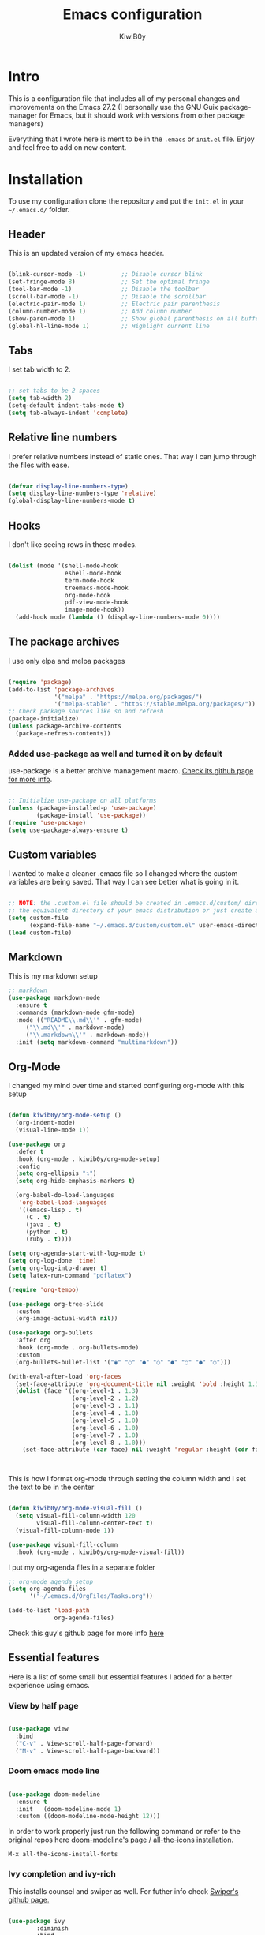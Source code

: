#+title: Emacs configuration
#+author: KiwiB0y
#+options: num:nil date:nil toc:2

* Intro
This is a configuration file that includes all of my personal changes and improvements on the Emacs 27.2
(I personally use the GNU Guix package-manager for Emacs, but it should work with versions from other package managers)

Everything that I wrote here is ment to be in the =.emacs= or =init.el= file.
Enjoy and feel free to add on new content.

* Installation
To use my configuration clone the repository and put the =init.el= in your =~/.emacs.d/= folder.


** Header
This is an updated version of my emacs header.

#+BEGIN_SRC emacs-lisp

  (blink-cursor-mode -1)          ;; Disable cursor blink
  (set-fringe-mode 8)             ;; Set the optimal fringe
  (tool-bar-mode -1)              ;; Disable the toolbar
  (scroll-bar-mode -1)            ;; Disable the scrollbar
  (electric-pair-mode 1)          ;; Electric pair parenthesis
  (column-number-mode 1)          ;; Add column number
  (show-paren-mode 1)             ;; Show global parenthesis on all buffers
  (global-hl-line-mode 1)         ;; Highlight current line

#+END_SRC

** Tabs
I set tab width to 2.

#+BEGIN_SRC emacs-lisp

  ;; set tabs to be 2 spaces
  (setq tab-width 2)
  (setq-default indent-tabs-mode t)
  (setq tab-always-indent 'complete)

   #+END_SRC

** Relative line numbers
   I prefer relative numbers instead of static ones.
   That way I can jump through the files with ease.


   #+BEGIN_SRC emacs-lisp

     (defvar display-line-numbers-type)
     (setq display-line-numbers-type 'relative)
     (global-display-line-numbers-mode t)

   #+END_SRC
   
** Hooks
    I don't like seeing rows in these modes.

   #+BEGIN_SRC emacs-lisp

     (dolist (mode '(shell-mode-hook
                     eshell-mode-hook
                     term-mode-hook
                     treemacs-mode-hook
                     org-mode-hook
                     pdf-view-mode-hook
                     image-mode-hook))
       (add-hook mode (lambda () (display-line-numbers-mode 0))))

   #+END_SRC

** The package archives
   I use only elpa and melpa packages

   #+BEGIN_SRC emacs-lisp

     (require 'package)
     (add-to-list 'package-archives
                  '("melpa" . "https://melpa.org/packages/")
                  '("melpa-stable" . "https://stable.melpa.org/packages/"))
     ;; Check package sources like so and refresh
     (package-initialize)
     (unless package-archive-contents
       (package-refresh-contents))

   #+END_SRC

*** Added use-package as well and turned it on by default
    use-package is a better archive management macro.
    [[https://github.com/jwiegley/use-package][Check its github page for more info]].
    

    #+BEGIN_SRC emacs-lisp

      ;; Initialize use-package on all platforms
      (unless (package-installed-p 'use-package)
              (package-install 'use-package))
      (require 'use-package)
      (setq use-package-always-ensure t)

    #+END_SRC

** Custom variables
   I wanted to make a cleaner .emacs file so I changed where the
   custom variables are being saved. That way I can see better
   what is going in it.


    #+BEGIN_SRC emacs-lisp

      ;; NOTE: the .custom.el file should be created in .emacs.d/custom/ directory or
      ;; the equivalent directory of your emacs distribution or just create a directory yourself
      (setq custom-file
            (expand-file-name "~/.emacs.d/custom/custom.el" user-emacs-directory))
      (load custom-file)

    #+END_SRC

** Markdown
   This is my markdown setup

   #+BEGIN_SRC emacs-lisp
     ;; markdown
     (use-package markdown-mode
       :ensure t
       :commands (markdown-mode gfm-mode)
       :mode (("README\\.md\\'" . gfm-mode)
	      ("\\.md\\'" . markdown-mode)
	      ("\\.markdown\\'" . markdown-mode))
       :init (setq markdown-command "multimarkdown"))
   #+END_SRC

** Org-Mode
I changed my mind over time and started configuring
org-mode with this setup

#+BEGIN_SRC emacs-lisp

  (defun kiwib0y/org-mode-setup ()
    (org-indent-mode)
    (visual-line-mode 1))

  (use-package org
    :defer t
    :hook (org-mode . kiwib0y/org-mode-setup)
    :config
    (setq org-ellipsis "↴")
    (setq org-hide-emphasis-markers t)

    (org-babel-do-load-languages
     'org-babel-load-languages
     '((emacs-lisp . t)
       (C . t)
       (java . t)
       (python . t)
       (ruby . t))))

  (setq org-agenda-start-with-log-mode t)
  (setq org-log-done 'time)
  (setq org-log-into-drawer t)
  (setq latex-run-command "pdflatex")

  (require 'org-tempo)

  (use-package org-tree-slide
    :custom
    (org-image-actual-width nil))

  (use-package org-bullets
    :after org
    :hook (org-mode . org-bullets-mode)
    :custom
    (org-bullets-bullet-list '("◉" "○" "●" "○" "●" "○" "●" "○")))

  (with-eval-after-load 'org-faces
    (set-face-attribute 'org-document-title nil :weight 'bold :height 1.32)
    (dolist (face '((org-level-1 . 1.3)
                    (org-level-2 . 1.2)
                    (org-level-3 . 1.1)
                    (org-level-4 . 1.0)
                    (org-level-5 . 1.0)
                    (org-level-6 . 1.0)
                    (org-level-7 . 1.0)
                    (org-level-8 . 1.0)))
      (set-face-attribute (car face) nil :weight 'regular :height (cdr face))))



#+END_SRC

This is how I format org-mode through setting the
column width and I set the text to be in the center

#+BEGIN_SRC emacs-lisp

  (defun kiwib0y/org-mode-visual-fill ()
    (setq visual-fill-column-width 120
          visual-fill-column-center-text t)
    (visual-fill-column-mode 1))

  (use-package visual-fill-column
    :hook (org-mode . kiwib0y/org-mode-visual-fill))

#+END_SRC

I put my org-agenda files in a separate folder

#+BEGIN_SRC emacs-lisp
  ;; org-mode agenda setup
  (setq org-agenda-files
        '("~/.emacs.d/OrgFiles/Tasks.org"))

  (add-to-list 'load-path
               org-agenda-files)

#+END_SRC
   
Check this guy's github page for more info [[https://github.com/sabof/org-bullets][here]]

** Essential features
   Here is a list of some small but essential features I added for a better experience 
   using emacs.
*** View by half page
    
    #+BEGIN_SRC emacs-lisp

      (use-package view
        :bind
        ("C-v" . View-scroll-half-page-forward)
        ("M-v" . View-scroll-half-page-backward))

    #+END_SRC

*** Doom emacs mode line

    #+BEGIN_SRC emacs-lisp

      (use-package doom-modeline
        :ensure t
        :init   (doom-modeline-mode 1)
        :custom ((doom-modeline-mode-height 12)))

    #+END_SRC

    In order to work properly just run the following command
    or refer to the original repos here [[https://github.com/seagle0128/doom-modeline][doom-modeline's page]] / [[https://github.com/domtronn/all-the-icons.el#installation][all-the-icons installation]].

    #+BEGIN_SRC 
    M-x all-the-icons-install-fonts
    #+END_SRC

*** Ivy completion and ivy-rich
    This installs counsel and swiper as well.
    For futher info check [[https://github.com/abo-abo/swiper][Swiper's github page.]]

    #+BEGIN_SRC emacs-lisp

      (use-package ivy
              :diminish
              :bind
                   ("M-x" . 'counsel-M-x)
                   ("C-s" . 'swiper)
                   ("C-x C-f" . 'counsel-find-file)
              :config
              (ivy-mode 1))

      (use-package ivy-rich
        :init
        (ivy-rich-mode 1))

    #+END_SRC

*** Which key 
    Explain what every key binding does in a simple way

    #+BEGIN_SRC emacs-lisp 
 
      (use-package which-key
        :init (which-key-mode)
        :diminish which-key-mode
        :config
        (setq which-key-idle-delay 0.6)) ;; This is what I've chosen as a delay

    #+END_SRC

** Theme
   I use the dracula theme and here's how that looks in my .emacs file.
   You can get the dracula theme from [[https://draculatheme.com/emacs/][dracula theme for emacs]].
   #+BEGIN_SRC emacs-lisp

     (add-to-list 'custom-theme-load-path "~/.emacs.d/themes")
     (load-theme 'dracula t)
     (setq dracula-use-24-bit-colors-on-256-colors-terms t)
     (unless (display-graphic-p)
       (set-face-background 'default "black" nil))

   #+END_SRC

   I am also developing my own theme called the Antim theme. It's
   what I currently am mostly working on
   #+BEGIN_SRC emacs-lisp
     (add-to-list 'custom-theme-load-path "~/.emacs.d/themes")
     (load-theme 'antim t)
   #+END_SRC

** LSP-Mode
An important feature for completion and code refactoring

*** TypeScript
    I added a typescript lsp-server which gives me constant help when I am coding in =.ts=

    #+BEGIN_SRC emacs-lisp

      (use-package lsp-mode
        :commands (lsp lsp-deferred)
        :init
        (setq lsp-keymap-prefix "C-c l")
        :config
        (lsp-enable-which-key-integration t))

      (use-package typescript-mode
        :mode "\\.ts\\'"
        :hook (typescript-mode . lsp-deferred)
        :config
        (setq typescript-indent-level 2))

    #+END_SRC

** Dired
   A better interface and keybindings for dired
   #+BEGIN_SRC emacs-lisp
     (use-package dired
       :ensure nil
       :commands (dired dired-jump)
       :bind (("C-x C-j" . dired-jump))
       :custom ((dired-listing-switches "-agho --group-directories-first"))
       :config
       (define-key dired-mode-map (kbd "f") 'dired-single-buffer)
       (define-key dired-mode-map (kbd "b") 'dired-single-up-directory))

     (use-package dired-single)

     (use-package all-the-icons-dired
       :hook (dired-mode . all-the-icons-dired-mode))
   #+END_SRC
** CIDER
   This is the Clojure Interactive Development Environment
   and more information can be found here [[https://github.com/clojure-emacs/cider][cider on github]] and here [[https://cider.mx/][cider's website]]

   #+BEGIN_SRC emacs-lisp
     ;; clojure config
     (use-package cider
       :ensure t)
   #+END_SRC

** PDF-view
   Added a pdf-tools section to read PDFs in emacs.
   For additional information check [[https://github.com/politza/pdf-tools][pdf-tools' page]]
   
   #+BEGIN_SRC emacs-lisp
     (use-package pdf-tools
       :pin manual
       :config
       (pdf-tools-install)
       (setq-default pdf-view-display-size 'fit-width)
       (define-key pdf-view-mode-map (kbd "C-s") 'isearch-forward)
       :custom
       (pdf-annot-activate-created-annotations t "automatically annotate highlights"))
   #+END_SRC
** Emojify emacs
   Added this package to see emojis
   in Emacs

   #+BEGIN_SRC emacs-lisp

     (use-package emojify
       :hook (after-init . global-emojify-mode))

   #+END_SRC
** Projectile
   Projectile is a project interaction library for Emacs.
   Its goal is to provide a nice set of features operating on a project level
   without introducing external dependencies (when feasible).

   More information can be found [[https://github.com/bbatsov/projectile][here]]

   #+BEGIN_SRC emacs-lisp
     (use-package projectile
       :diminish projectile-mode
       :config (projectile-mode)
       :custom ((projectile-completion-system 'ivy))
       :bind-keymap
       ("C-c p" . projectile-command-map)
       :init
       (when (file-directory-p "~/Github") ;; use a project directory
         (setq projectile-project-search-path '("~/Github")))
       (setq projectile-switch-project-action #'projectile-dired))
   #+END_SRC
